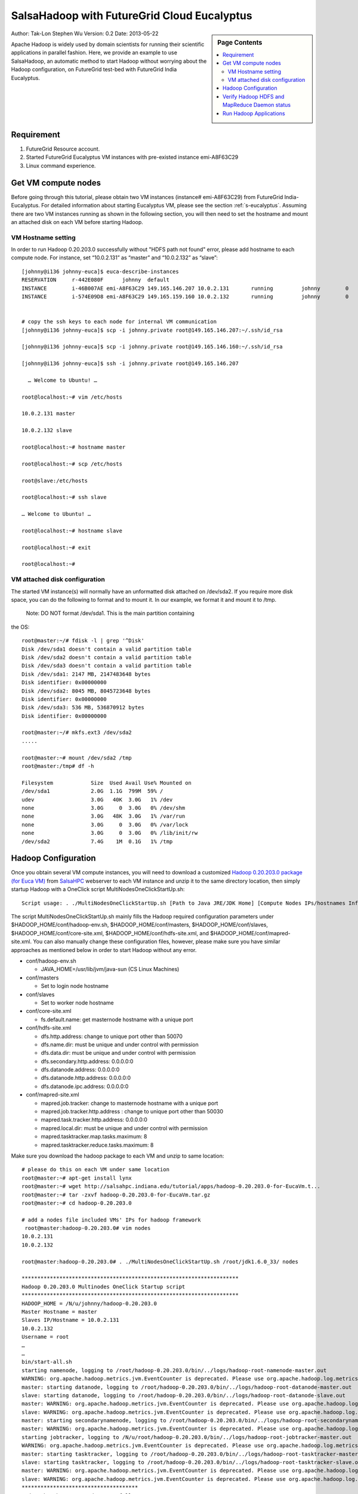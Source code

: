 .. _s-salsa-hadoop-eucalyptus:

=================================================================
SalsaHadoop with FutureGrid Cloud Eucalyptus
=================================================================

.. sidebar:: Page Contents

   .. contents::
      :local:

Author: Tak-Lon Stephen Wu
Version: 0.2
Date: 2013-05-22

Apache Hadoop is widely used by domain scientists for running their
scientific applications in parallel fashion. Here, we provide an example
to use SalsaHadoop, an automatic method to start Hadoop without worrying
about the Hadoop configuration, on FutureGrid test-bed with FutureGrid
India Eucalyptus.

Requirement
-----------

#. FutureGrid Resource account.
#. Started FutureGrid Eucalyptus VM instances with pre-existed
   instance emi-A8F63C29
#. Linux command experience.

Get VM compute nodes
--------------------

Before going through this tutorial, please obtain two VM instances
(instance# emi-A8F63C29) from FutureGrid India-Eucalyptus. For
detailed information about starting Eucalyptus VM, please see the
section :ref:`s-eucalyptus`. Assuming there are two VM instances
running as shown in the following section, you will then need to set
the hostname and mount an attached disk on each VM before starting
Hadoop.

VM Hostname setting
~~~~~~~~~~~~~~~~~~~

In order to run Hadoop 0.20.203.0 successfully without "HDFS path not
found" error, please add hostname to each compute node. For instance,
set “10.0.2.131” as “master” and “10.0.2.132” as “slave”::

    [johnny@i136 johnny-euca]$ euca-describe-instances
    RESERVATION     r-442E080F      johnny  default
    INSTANCE        i-46B007AE emi-A8F63C29 149.165.146.207 10.0.2.131       running         johnny        0       c1.medium 2011-02-18T22:37:36.772Z     india   eki-78EF12D2    eri-5BB61255
    INSTANCE        i-574E09D8 emi-A8F63C29 149.165.159.160 10.0.2.132       running         johnny        0       c1.medium 2011-02-18T22:37:36.772Z     india   eki-78EF12D2    eri-5BB61255


    # copy the ssh keys to each node for internal VM communication
    [johnny@i136 johnny-euca]$ scp -i johnny.private root@149.165.146.207:~/.ssh/id_rsa

    [johnny@i136 johnny-euca]$ scp -i johnny.private root@149.165.146.160:~/.ssh/id_rsa

    [johnny@i136 johnny-euca]$ ssh -i johnny.private root@149.165.146.207 

      … Welcome to Ubuntu! …

    root@localhost:~# vim /etc/hosts

    10.0.2.131 master

    10.0.2.132 slave

    root@localhost:~# hostname master

    root@localhost:~# scp /etc/hosts

    root@slave:/etc/hosts

    root@localhost:~# ssh slave

    … Welcome to Ubuntu! …

    root@localhost:~# hostname slave

    root@localhost:~# exit

    root@localhost:~#

VM attached disk configuration
~~~~~~~~~~~~~~~~~~~~~~~~~~~~~~

The started VM instance(s) will normally have an unformatted disk
attached on /dev/sda2. If you require more disk space, you can do the
following to format and to mount it. In our example, we format it and
mount it to /tmp.

 Note: DO NOT format /dev/sda1. This is the main partition containing
the OS::

    root@master:~/# fdisk -l | grep '^Disk'
    Disk /dev/sda1 doesn't contain a valid partition table
    Disk /dev/sda2 doesn't contain a valid partition table
    Disk /dev/sda3 doesn't contain a valid partition table
    Disk /dev/sda1: 2147 MB, 2147483648 bytes
    Disk identifier: 0x00000000
    Disk /dev/sda2: 8045 MB, 8045723648 bytes
    Disk identifier: 0x00000000
    Disk /dev/sda3: 536 MB, 536870912 bytes
    Disk identifier: 0x00000000

    root@master:~/# mkfs.ext3 /dev/sda2
    .....

    root@master:~# mount /dev/sda2 /tmp
    root@master:/tmp# df -h

    Filesystem            Size  Used Avail Use% Mounted on
    /dev/sda1             2.0G  1.1G  799M  59% /
    udev                  3.0G   40K  3.0G   1% /dev
    none                  3.0G     0  3.0G   0% /dev/shm
    none                  3.0G   48K  3.0G   1% /var/run
    none                  3.0G     0  3.0G   0% /var/lock
    none                  3.0G     0  3.0G   0% /lib/init/rw
    /dev/sda2             7.4G    1M  0.1G   1% /tmp



Hadoop Configuration
--------------------

Once you obtain several VM compute instances, you will need to download
a customized `Hadoop 0.20.203.0 package (for Euca
VM) <http://salsahpc.indiana.edu/tutorial/apps/hadoop-0.20.203.0-for-EucaVm.tar.gz>`__
from `SalsaHPC <http://salsahpc.indiana.edu/>`__ webserver to each VM
instance and unzip it to the same directory location, then simply
startup Hadoop with a OneClick script MultiNodesOneClickStartUp.sh::

    Script usage: . ./MultiNodesOneClickStartUp.sh [Path to Java JRE/JDK Home] [Compute Nodes IPs/hostnames Info Files]

The script MultiNodesOneClickStartUp.sh mainly fills the Hadoop
required configuration parameters under
$HADOOP\_HOME/conf/hadoop-env.sh, $HADOOP\_HOME/conf/masters,
$HADOOP\_HOME/conf/slaves, $HADOOP\_HOME/conf/core-site.xml,
$HADOOP\_HOME/conf/hdfs-site.xml, and
$HADOOP\_HOME/conf/mapred-site.xml. You can also manually change these
configuration files, however, please make sure you have similar
approaches as mentioned below in order to start Hadoop without any
error.


-  conf/hadoop-env.sh

   -  JAVA\_HOME=/usr/lib/jvm/java-sun (CS Linux Machines)

-  conf/masters

   -  Set to login node hostname

-  conf/slaves

   -  Set to worker node hostname

-  conf/core-site.xml

   -  fs.default.name:  get masternode hostname with a unique port  

-  conf/hdfs-site.xml

   -  dfs.http.address: change to unique port other than 50070
   -  dfs.name.dir: must be unique and under control with permission
   -  dfs.data.dir: must be unique and under control with permission
   -  dfs.secondary.http.address: 0.0.0.0:0
   -  dfs.datanode.address: 0.0.0.0:0
   -  dfs.datanode.http.address: 0.0.0.0:0
   -  dfs.datanode.ipc.address: 0.0.0.0:0

-  conf/mapred-site.xml

   -  mapred.job.tracker: change to masternode hostname with a unique
      port
   -  mapred.job.tracker.http.address : change to unique port other than
      50030
   -  mapred.task.tracker.http.address: 0.0.0.0:0
   -  mapred.local.dir: must be unique and under control with permission
   -  mapred.tasktracker.map.tasks.maximum: 8
   -  mapred.tasktracker.reduce.tasks.maximum: 8


Make sure you download the hadoop package to each VM and unzip to
same location::

    # please do this on each VM under same location
    root@master:~# apt-get install lynx
    root@master:~# wget http://salsahpc.indiana.edu/tutorial/apps/hadoop-0.20.203.0-for-EucaVm.t...
    root@master:~# tar -zxvf hadoop-0.20.203.0-for-EucaVm.tar.gz    
    root@master:~# cd hadoop-0.20.203.0

    # add a nodes file included VMs' IPs for hadoop framework 
     root@master:hadoop-0.20.203.0# vim nodes
    10.0.2.131
    10.0.2.132

    root@master:hadoop-0.20.203.0# . ./MultiNodesOneClickStartUp.sh /root/jdk1.6.0_33/ nodes

    *********************************************************************
    Hadoop 0.20.203.0 Multinodes OneClick Startup script
    *********************************************************************
    HADOOP_HOME = /N/u/johnny/hadoop-0.20.203.0
    Master Hostname = master
    Slaves IP/Hostname = 10.0.2.131
    10.0.2.132
    Username = root
    …
    …
    bin/start-all.sh
    starting namenode, logging to /root/hadoop-0.20.203.0/bin/../logs/hadoop-root-namenode-master.out
    WARNING: org.apache.hadoop.metrics.jvm.EventCounter is deprecated. Please use org.apache.hadoop.log.metrics.EventCounter in all the log4j.properties files.
    master: starting datanode, logging to /root/hadoop-0.20.203.0/bin/../logs/hadoop-root-datanode-master.out
    slave: starting datanode, logging to /root/hadoop-0.20.203.0/bin/../logs/hadoop-root-datanode-slave.out
    master: WARNING: org.apache.hadoop.metrics.jvm.EventCounter is deprecated. Please use org.apache.hadoop.log.metrics.EventCounter in all the log4j.properties files.
    slave: WARNING: org.apache.hadoop.metrics.jvm.EventCounter is deprecated. Please use org.apache.hadoop.log.metrics.EventCounter in all the log4j.properties files.
    master: starting secondarynamenode, logging to /root/hadoop-0.20.203.0/bin/../logs/hadoop-root-secondarynamenode-master.out
    master: WARNING: org.apache.hadoop.metrics.jvm.EventCounter is deprecated. Please use org.apache.hadoop.log.metrics.EventCounter in all the log4j.properties files.
    starting jobtracker, logging to /N/u/root/hadoop-0.20.203.0/bin/../logs/hadoop-root-jobtracker-master.out
    WARNING: org.apache.hadoop.metrics.jvm.EventCounter is deprecated. Please use org.apache.hadoop.log.metrics.EventCounter in all the log4j.properties files.
    master: starting tasktracker, logging to /root/hadoop-0.20.203.0/bin/../logs/hadoop-root-tasktracker-master.out
    slave: starting tasktracker, logging to /root/hadoop-0.20.203.0/bin/../logs/hadoop-root-tasktracker-slave.out
    master: WARNING: org.apache.hadoop.metrics.jvm.EventCounter is deprecated. Please use org.apache.hadoop.log.metrics.EventCounter in all the log4j.properties files.
    slave: WARNING: org.apache.hadoop.metrics.jvm.EventCounter is deprecated. Please use org.apache.hadoop.log.metrics.EventCounter in all the log4j.properties files.
    *************************************
    Hadoop has been started successfully.
    *************************************

    Please use lynx 10.0.2.131:9001 to see HDFS status
    Please use lynx 10.0.2.132:9003 to see MapReduce Daemon status

Verify Hadoop HDFS and MapReduce Daemon status
----------------------------------------------

After starting Hadoop with the OneClick startup script, you will need
to make sure HDFS and MapReduce Daemon are also started correctly before
running any program. As shown above, the last two messages indicate the
​http addresses to check HDFS and MapReduce status. Then, type the
commands lynx 10.0.2.131:9001 and lynx 10.0.2.131:9003::

    root@master:hadoop-0.20.203.0# lynx 10.0.2.131:9001
    …
    Cluster Summary
       8 files and directories, 1 blocks = 9 total.
       Heap Memory used 15.19 MB is 20% of Commited Heap Memory 72.5 MB. Max Heap Memory is 888.94 MB.
       Non Heap Memory used 18.91 MB is 81% of Commited Non Heap Memory 23.19 MB. Max Non Heap Memory is 130 MB.

       Configured Capacity                    : 15.73 GB
       DFS Used                               : 56.03 KB
       Non DFS Used                           : 0.45 GB
       DFS Remaining                          : 15.29 GB
       DFS Used%                              : 0 %
       DFS Remaining%                         : 97.92 %
       Live Nodes                             : 2
       Dead Nodes                             : 0
       Decommissioning Nodes             : 0
       Number of Under-Replicated Blocks : 1

    root@master:hadoop-0.20.203.0# lynx 10.0.2.131:9003
    Cluster Summary (Heap Size is 56.94 MB/888.94 MB)
       Queues Running Map Tasks Running Reduce Tasks Total Submissions Nodes Occupied Map Slots Occupied Reduce
       Slots Reserved Map Slots Reserved Reduce Slots Map Slot Capacity Reduce Slot Capacity Avg. Slots/Node
       Blacklisted Nodes Excluded Nodes
       1 0 0 0 2 0 0 0 0 4 4 4.00 0 

    0

If you see all “0” in above text, you should wait until it turns into
number(s) other than “0”. Here, as we are running Hadoop with 2 nodes,
"Live Nodes" is shown as “2” in HDFS section; it is similar to
MapReduce Section. If there is not any change after 15 minutes, you
should restart it by rerunning the MultiNodesOneClickStartUp.sh script.

Run Hadoop Applications
-----------------------

Now, after startung Hadoop successfully, you can try to run the provided
examples `Hadoop
WordCount <https://portal.futuregrid.org/manual/hadoop-wordcount>`__ and
`Hadoop Blast <https://portal.futuregrid.org/manual/hadoop-blast>`__.
